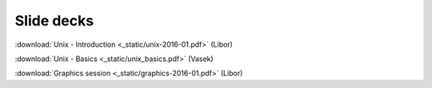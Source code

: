 Slide decks
===========

:download:`Unix - Introduction <_static/unix-2016-01.pdf>` (Libor)

:download:`Unix - Basics <_static/unix_basics.pdf>` (Vasek)

:download:`Graphics session <_static/graphics-2016-01.pdf>` (Libor)
